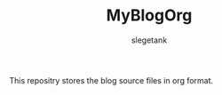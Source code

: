 #+TITLE: MyBlogOrg
#+AUTHOR: slegetank
#+OPTIONS: \n:\n

This repositry stores the blog source files in org format.
